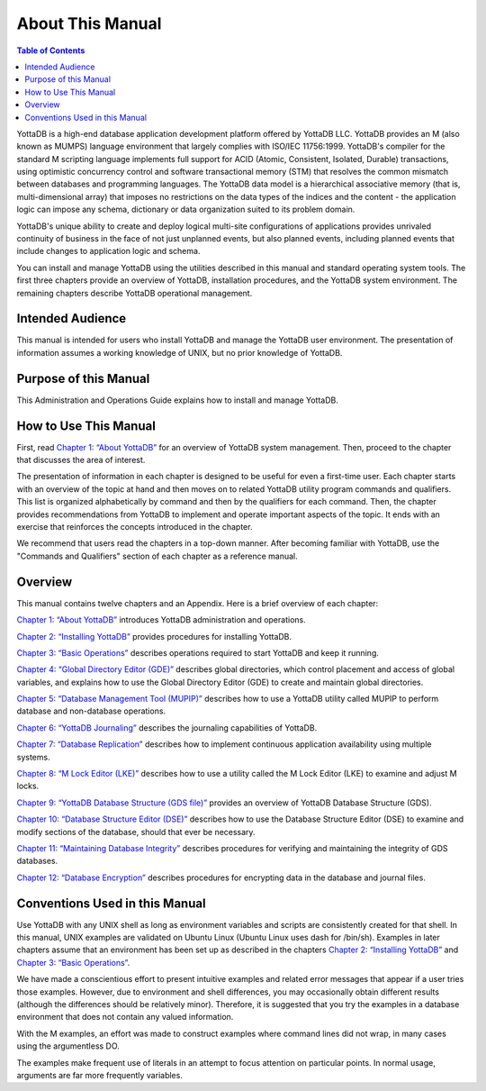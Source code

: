 .. ###############################################################
.. #                                                             #
.. # Copyright (c) 2017-2024 YottaDB LLC and/or its subsidiaries.#
.. # All rights reserved.                                        #
.. #                                                             #
.. # Portions Copyright (c) Fidelity National                    #
.. # Information Services, Inc. and/or its subsidiaries.         #
.. #                                                             #
.. #     This document contains the intellectual property        #
.. #     of its copyright holder(s), and is made available       #
.. #     under a license.  If you do not know the terms of       #
.. #     the license, please stop and do not read further.       #
.. #                                                             #
.. ###############################################################

.. index::
    About this Manual

========================
 About This Manual
========================

.. contents:: Table of Contents

YottaDB is a high-end database application development platform offered by YottaDB LLC. YottaDB provides an M (also known as MUMPS) language environment that largely complies with ISO/IEC 11756:1999. YottaDB's compiler for the standard M scripting language implements full support for ACID (Atomic, Consistent, Isolated, Durable) transactions, using optimistic concurrency control and software transactional memory (STM) that resolves the common mismatch between databases and programming languages. The YottaDB data model is a hierarchical associative memory (that is, multi-dimensional array) that imposes no restrictions on the data types of the indices and the content - the application logic can impose any schema, dictionary or data organization suited to its problem domain.

YottaDB's unique ability to create and deploy logical multi-site configurations of applications provides unrivaled continuity of business in the face of not just unplanned events, but also planned events, including planned events that include changes to application logic and schema.

You can install and manage YottaDB using the utilities described in this manual and standard operating system tools. The first three chapters provide an overview of YottaDB, installation procedures, and the YottaDB system environment. The remaining chapters describe YottaDB operational management.

-----------------
Intended Audience
-----------------

This manual is intended for users who install YottaDB and manage the YottaDB user environment. The presentation of information assumes a working knowledge of UNIX, but no prior knowledge of YottaDB.

----------------------
Purpose of this Manual
----------------------

This Administration and Operations Guide explains how to install and manage YottaDB.

-----------------------
How to Use This Manual
-----------------------

First, read `Chapter 1: “About YottaDB” <./about.html>`_ for an overview of YottaDB system management. Then, proceed to the chapter that discusses the area of interest.

The presentation of information in each chapter is designed to be useful for even a first-time user. Each chapter starts with an overview of the topic at hand and then moves on to related YottaDB utility program commands and qualifiers. This list is organized alphabetically by command and then by the qualifiers for each command. Then, the chapter provides recommendations from YottaDB to implement and operate important aspects of the topic. It ends with an exercise that reinforces the concepts introduced in the chapter.

We recommend that users read the chapters in a top-down manner. After becoming familiar with YottaDB, use the "Commands and Qualifiers" section of each chapter as a reference manual.

--------
Overview
--------

This manual contains twelve chapters and an Appendix. Here is a brief overview of each chapter:

`Chapter 1: “About YottaDB” <about.html>`__ introduces YottaDB administration and operations.

`Chapter 2: “Installing YottaDB” <installydb.html>`__ provides procedures for installing YottaDB.

`Chapter 3: “Basic Operations” <basicops.html>`__ describes operations required to start YottaDB and keep it running.

`Chapter 4: “Global Directory Editor (GDE)” <gde.html>`__ describes global directories, which control placement and access of global variables, and explains how to use the Global Directory Editor (GDE) to create and maintain global directories.

`Chapter 5: “Database Management Tool (MUPIP)” <dbmgmt.html>`__ describes how to use a YottaDB utility called MUPIP to perform database and non-database operations.

`Chapter 6: “YottaDB Journaling” <ydbjournal.html>`__ describes the journaling capabilities of YottaDB.

`Chapter 7: “Database Replication” <dbrepl.html>`__ describes how to implement continuous application availability using multiple systems.

`Chapter 8: “M Lock Editor (LKE)”  <mlocks.html>`__ describes how to use a utility called the M Lock Editor (LKE) to examine and adjust M locks.

`Chapter 9: “YottaDB Database Structure (GDS file)” <gds.html>`__ provides an overview of YottaDB Database Structure (GDS).

`Chapter 10: “Database Structure Editor (DSE)” <dse.html>`__ describes how to use the Database Structure Editor (DSE) to examine and modify sections of the database, should that ever be necessary.

`Chapter 11: “Maintaining Database Integrity” <integrity.html>`__ describes procedures for verifying and maintaining the integrity of GDS databases.

`Chapter 12: “Database Encryption” <encryption.html>`__ describes procedures for encrypting data in the database and journal files.

-------------------------------
Conventions Used in this Manual
-------------------------------

Use YottaDB with any UNIX shell as long as environment variables and scripts are consistently created for that shell. In this manual, UNIX examples are validated on Ubuntu Linux (Ubuntu Linux uses dash for /bin/sh). Examples in later chapters assume that an environment has been set up as described in the chapters `Chapter 2: “Installing YottaDB” <./installydb.html>`_ and `Chapter 3: “Basic Operations” <./basicops.html>`_.

We have made a conscientious effort to present intuitive examples and related error messages that appear if a user tries those examples. However, due to environment and shell differences, you may occasionally obtain different results (although the differences should be relatively minor). Therefore, it is suggested that you try the examples in a database environment that does not contain any valued information.

With the M examples, an effort was made to construct examples where command lines did not wrap, in many cases using the argumentless DO.

The examples make frequent use of literals in an attempt to focus attention on particular points. In normal usage, arguments are far more frequently variables.

.. raw:: html

    <img referrerpolicy="no-referrer-when-downgrade" src="https://download.yottadb.com/AdminOpsGuide.png" />

